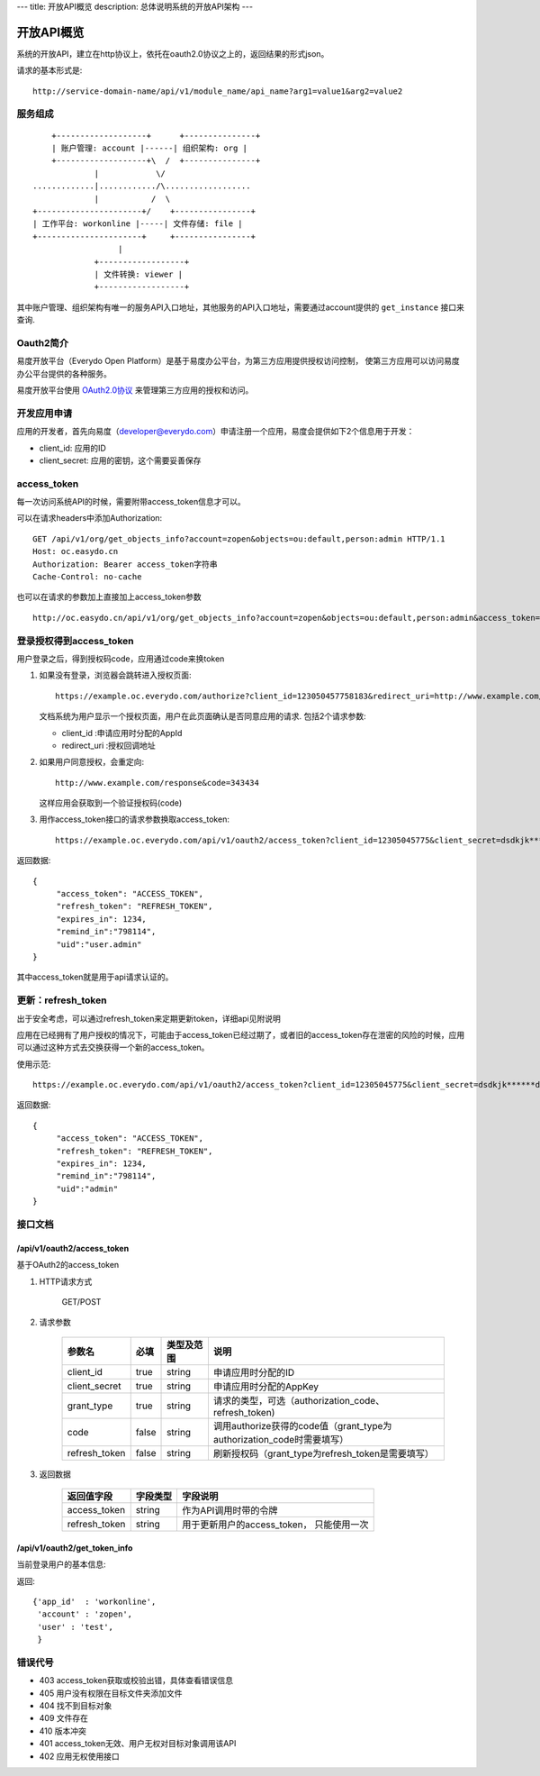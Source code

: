 ---
title: 开放API概览
description: 总体说明系统的开放API架构
---

======================
开放API概览
======================

系统的开放API，建立在http协议上，依托在oauth2.0协议之上的，返回结果的形式json。

请求的基本形式是::

  http://service-domain-name/api/v1/module_name/api_name?arg1=value1&arg2=value2

服务组成
====================
::

      +-------------------+      +---------------+
      | 账户管理: account |------| 组织架构: org |
      +-------------------+\  /  +---------------+
               |            \/
  .............|............/\..................
               |           /  \
  +----------------------+/    +----------------+
  | 工作平台: workonline |-----| 文件存储: file |
  +----------------------+     +----------------+
                    |
               +------------------+
               | 文件转换: viewer |
               +------------------+

其中账户管理、组织架构有唯一的服务API入口地址，其他服务的API入口地址，需要通过account提供的 ``get_instance`` 接口来查询.


Oauth2简介
=============
易度开放平台（Everydo Open Platform）是基于易度办公平台，为第三方应用提供授权访问控制，
使第三方应用可以访问易度办公平台提供的各种服务。

易度开放平台使用 `OAuth2.0协议  <http://oauth.net/2/>`_  来管理第三方应用的授权和访问。

开发应用申请
===============
应用的开发者，首先向易度（developer@everydo.com）申请注册一个应用，易度会提供如下2个信息用于开发：

- client_id: 应用的ID
- client_secret: 应用的密钥，这个需要妥善保存

access_token
==============================================
每一次访问系统API的时候，需要附带access_token信息才可以。

可以在请求headers中添加Authorization: ::

    GET /api/v1/org/get_objects_info?account=zopen&objects=ou:default,person:admin HTTP/1.1
    Host: oc.easydo.cn
    Authorization: Bearer access_token字符串
    Cache-Control: no-cache

也可以在请求的参数加上直接加上access_token参数 ::
    
    http://oc.easydo.cn/api/v1/org/get_objects_info?account=zopen&objects=ou:default,person:admin&access_token=access_token字符串 


登录授权得到access_token
=========================
用户登录之后，得到授权码code，应用通过code来换token

1. 如果没有登录，浏览器会跳转进入授权页面::

     https://example.oc.everydo.com/authorize?client_id=123050457758183&redirect_uri=http://www.example.com/response

   文档系统为用户显示一个授权页面，用户在此页面确认是否同意应用的请求. 
   包括2个请求参数:

   - client_id       :申请应用时分配的AppId
   - redirect_uri    :授权回调地址

2. 如果用户同意授权，会重定向::

     http://www.example.com/response&code=343434

   这样应用会获取到一个验证授权码(code)

3. 用作access_token接口的请求参数换取access_token::

    https://example.oc.everydo.com/api/v1/oauth2/access_token?client_id=12305045775&client_secret=dsdkjk******dsdd&grant_type=code&code=343434

返回数据::

  {
       "access_token": "ACCESS_TOKEN",
       "refresh_token": "REFRESH_TOKEN",
       "expires_in": 1234,
       "remind_in":"798114",
       "uid":"user.admin"
  }

其中access_token就是用于api请求认证的。

更新：refresh_token
======================
出于安全考虑，可以通过refresh_token来定期更新token，详细api见附说明

应用在已经拥有了用户授权的情况下，可能由于access_token已经过期了，或者旧的access_token存在泄密的风险的时候，应用可以通过这种方式去交换获得一个新的access_token。

使用示范::

  https://example.oc.everydo.com/api/v1/oauth2/access_token?client_id=12305045775&client_secret=dsdkjk******dsdd&grant_type=refresh_token&refresh_token=434fhjfhs******dsdkj

返回数据::

  {
       "access_token": "ACCESS_TOKEN",
       "refresh_token": "REFRESH_TOKEN",
       "expires_in": 1234,
       "remind_in":"798114",
       "uid":"admin"
  }


接口文档
===================

/api/v1/oauth2/access_token
-----------------------------------------------------------
基于OAuth2的access_token

1. HTTP请求方式

    GET/POST

2. 请求参数

    =============  ===== ===============   =====================================================================
    参数名          必填      类型及范围            说明
    =============  ===== ===============   =====================================================================
    client_id      true   string           申请应用时分配的ID
    client_secret  true   string	         申请应用时分配的AppKey
    grant_type     true   string           请求的类型，可选（authorization_code、refresh_token)
    code           false  string           调用authorize获得的code值（grant_type为authorization_code时需要填写）
    refresh_token  false  string           刷新授权码（grant_type为refresh_token是需要填写）
    =============  ===== ===============   =====================================================================


3. 返回数据

    =============== =========== ========================================================
    返回值字段      字段类型    字段说明
    =============== =========== ========================================================
    access_token    string      作为API调用时带的令牌
    refresh_token   string      用于更新用户的access_token， 只能使用一次
    =============== =========== ========================================================


/api/v1/oauth2/get_token_info
-----------------------------------------
当前登录用户的基本信息:

返回::

   {'app_id'  : 'workonline',
    'account' : 'zopen',
    'user' : 'test',
    }


错误代号
===================

- 403 access_token获取或校验出错，具体查看错误信息
- 405 用户没有权限在目标文件夹添加文件
- 404 找不到目标对象
- 409 文件存在
- 410 版本冲突
- 401 access_token无效、用户无权对目标对象调用该API
- 402 应用无权使用接口 


